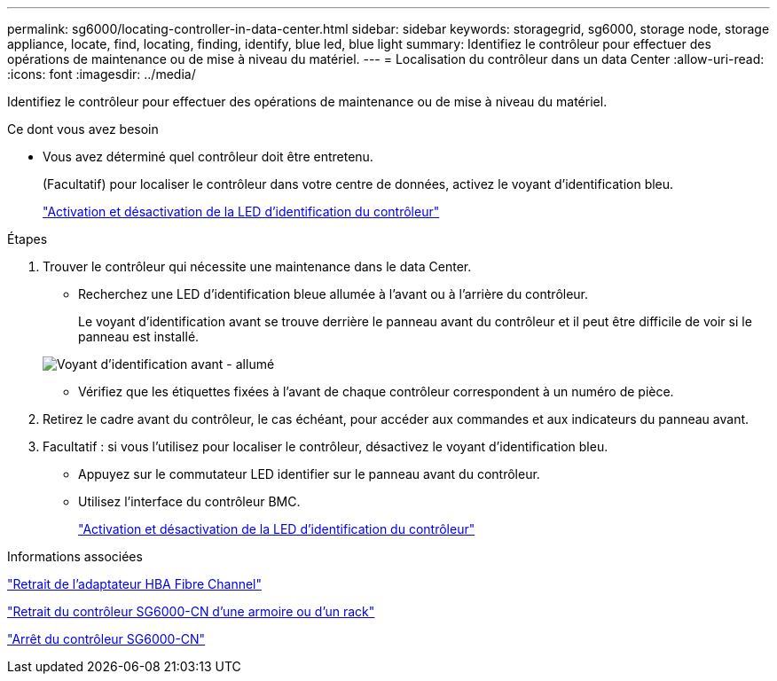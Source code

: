 ---
permalink: sg6000/locating-controller-in-data-center.html 
sidebar: sidebar 
keywords: storagegrid, sg6000, storage node, storage appliance, locate, find, locating, finding, identify, blue led, blue light 
summary: Identifiez le contrôleur pour effectuer des opérations de maintenance ou de mise à niveau du matériel. 
---
= Localisation du contrôleur dans un data Center
:allow-uri-read: 
:icons: font
:imagesdir: ../media/


[role="lead"]
Identifiez le contrôleur pour effectuer des opérations de maintenance ou de mise à niveau du matériel.

.Ce dont vous avez besoin
* Vous avez déterminé quel contrôleur doit être entretenu.
+
(Facultatif) pour localiser le contrôleur dans votre centre de données, activez le voyant d'identification bleu.

+
link:turning-controller-identify-led-on-and-off.html["Activation et désactivation de la LED d'identification du contrôleur"]



.Étapes
. Trouver le contrôleur qui nécessite une maintenance dans le data Center.
+
** Recherchez une LED d'identification bleue allumée à l'avant ou à l'arrière du contrôleur.
+
Le voyant d'identification avant se trouve derrière le panneau avant du contrôleur et il peut être difficile de voir si le panneau est installé.

+
image::../media/sg6060_front_panel_service_led_on.jpg[Voyant d'identification avant - allumé]

** Vérifiez que les étiquettes fixées à l'avant de chaque contrôleur correspondent à un numéro de pièce.


. Retirez le cadre avant du contrôleur, le cas échéant, pour accéder aux commandes et aux indicateurs du panneau avant.
. Facultatif : si vous l'utilisez pour localiser le contrôleur, désactivez le voyant d'identification bleu.
+
** Appuyez sur le commutateur LED identifier sur le panneau avant du contrôleur.
** Utilisez l'interface du contrôleur BMC.
+
link:turning-controller-identify-led-on-and-off.html["Activation et désactivation de la LED d'identification du contrôleur"]





.Informations associées
link:removing-fibre-channel-hba.html["Retrait de l'adaptateur HBA Fibre Channel"]

link:removing-sg6000-cn-controller-from-cabinet-or-rack.html["Retrait du contrôleur SG6000-CN d'une armoire ou d'un rack"]

link:shutting-down-sg6000-cn-controller.html["Arrêt du contrôleur SG6000-CN"]
